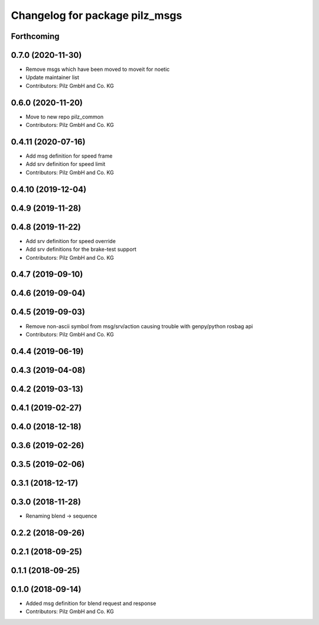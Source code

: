^^^^^^^^^^^^^^^^^^^^^^^^^^^^^^^
Changelog for package pilz_msgs
^^^^^^^^^^^^^^^^^^^^^^^^^^^^^^^

Forthcoming
-----------

0.7.0 (2020-11-30)
------------------
* Remove msgs which have been moved to moveit for noetic
* Update maintainer list
* Contributors: Pilz GmbH and Co. KG

0.6.0 (2020-11-20)
------------------
* Move to new repo pilz_common
* Contributors: Pilz GmbH and Co. KG

0.4.11 (2020-07-16)
-------------------
* Add msg definition for speed frame
* Add srv definition for speed limit
* Contributors: Pilz GmbH and Co. KG

0.4.10 (2019-12-04)
-------------------

0.4.9 (2019-11-28)
------------------

0.4.8 (2019-11-22)
------------------
* Add srv definition for speed override
* Add srv definitions for the brake-test support
* Contributors: Pilz GmbH and Co. KG

0.4.7 (2019-09-10)
------------------

0.4.6 (2019-09-04)
------------------

0.4.5 (2019-09-03)
------------------
* Remove non-ascii symbol from msg/srv/action causing trouble with genpy/python rosbag api
* Contributors: Pilz GmbH and Co. KG

0.4.4 (2019-06-19)
------------------

0.4.3 (2019-04-08)
------------------

0.4.2 (2019-03-13)
------------------

0.4.1 (2019-02-27)
------------------

0.4.0 (2018-12-18)
------------------

0.3.6 (2019-02-26)
------------------

0.3.5 (2019-02-06)
------------------

0.3.1 (2018-12-17)
------------------

0.3.0 (2018-11-28)
------------------
* Renaming blend -> sequence

0.2.2 (2018-09-26)
------------------

0.2.1 (2018-09-25)
------------------

0.1.1 (2018-09-25)
------------------

0.1.0 (2018-09-14)
------------------
* Added msg definition for blend request and response
* Contributors: Pilz GmbH and Co. KG
